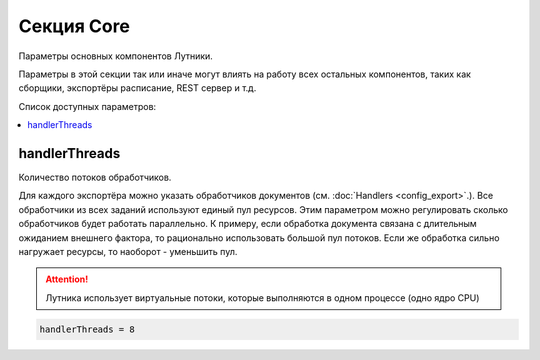 Секция Core
=========================================
Параметры основных компонентов Лутники.

Параметры в этой секции так или иначе могут влиять на работу всех остальных компонентов, таких как сборщики, экспортёры
расписание, REST сервер и т.д.


Список доступных параметров:

.. contents:: :local:


handlerThreads
----------------------------------------
Количество потоков обработчиков.

Для каждого экспортёра можно указать обработчиков документов (см. :doc:`Handlers <config_export>`.). Все обработчики из всех заданий используют единый пул ресурсов.
Этим параметром можно регулировать сколько обработчиков будет работать параллельно. К примеру, если обработка документа
связана с длительным ожиданием внешнего фактора, то рационально использовать большой пул потоков. Если же обработка сильно
нагружает ресурсы, то наоборот - уменьшить пул.


.. attention::
	Лутника использует виртуальные потоки, которые выполняются в одном процессе (одно ядро CPU)


.. code-block:: cfg

	handlerThreads = 8
   